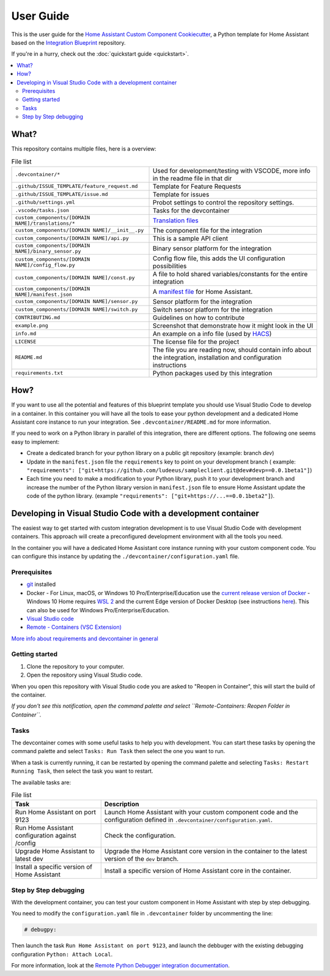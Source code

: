 User Guide
==========

This is the user guide
for the `Home Assistant Custom Component Cookiecutter`_,
a Python template for Home Assistant based on the `Integration Blueprint`_ repository.

If you're in a hurry, check out the :doc:`quickstart guide <quickstart>`.

.. contents::
    :local:
    :backlinks: none

What?
-----

This repository contains multiple files, here is a overview:

.. table:: File list
   :widths: auto

   ====================================================== ======================================================================================================================
   ``.devcontainer/*``                                    Used for development/testing with VSCODE, more info in the readme file in that dir
   ``.github/ISSUE_TEMPLATE/feature_request.md``          Template for Feature Requests
   ``.github/ISSUE_TEMPLATE/issue.md``                    Template for issues
   ``.github/settings.yml``                               Probot settings to control the repository settings.
   ``.vscode/tasks.json``                                 Tasks for the devcontainer
   ``custom_components/[DOMAIN NAME]/translations/*``     `Translation files`_
   ``custom_components/[DOMAIN NAME]/__init__.py``        The component file for the integration
   ``custom_components/[DOMAIN NAME]/api.py``             This is a sample API client
   ``custom_components/[DOMAIN NAME]/binary_sensor.py``   Binary sensor platform for the integration
   ``custom_components/[DOMAIN NAME]/config_flow.py``     Config flow file, this adds the UI configuration possibilities
   ``custom_components/[DOMAIN NAME]/const.py``           A file to hold shared variables/constants for the entire integration
   ``custom_components/[DOMAIN NAME]/manifest.json``      A `manifest file`_ for Home Assistant.
   ``custom_components/[DOMAIN NAME]/sensor.py``          Sensor platform for the integration
   ``custom_components/[DOMAIN NAME]/switch.py``          Switch sensor platform for the integration
   ``CONTRIBUTING.md``                                    Guidelines on how to contribute
   ``example.png``                                        Screenshot that demonstrate how it might look in the UI
   ``info.md``                                            An example on a info file (used by HACS_)
   ``LICENSE``                                            The license file for the project
   ``README.md``                                          The file you are reading now, should contain info about the integration, installation and configuration instructions
   ``requirements.txt``                                   Python packages used by this integration
   ====================================================== ======================================================================================================================


How?
----

If you want to use all the potential and features of this blueprint template you
should use Visual Studio Code to develop in a container. In this container you
will have all the tools to ease your python development and a dedicated Home
Assistant core instance to run your integration. See ``.devcontainer/README.md`` for more information.

If you need to work on a Python library in parallel of this integration,
there are different options.
The following one seems easy to implement:

- Create a dedicated branch for your python library on a public git repository (example: branch
  `dev`)
- Update in the ``manifest.json`` file the ``requirements`` key to point on your development branch
  ( example: ``"requirements": ["git+https://github.com/ludeeus/sampleclient.git@dev#devp==0.0.1beta1"]``)
- Each time you need to make a modification to your Python library, push it to your
  development branch and increase the number of the Python library version in ``manifest.json`` file
  to ensure Home Assistant update the code of the python library. (example ``"requirements": ["git+https://...==0.0.1beta2"]``).

Developing in Visual Studio Code with a development container
-------------------------------------------------------------

The easiest way to get started with custom integration development is to use Visual Studio Code with development containers.
This approach will create a preconfigured development environment with all the tools you need.

In the container you will have a dedicated Home Assistant core instance running with your custom component code.
You can configure this instance by updating the ``./devcontainer/configuration.yaml`` file.

Prerequisites
^^^^^^^^^^^^^
- `git`_ installed
- Docker
  - For Linux, macOS, or Windows 10 Pro/Enterprise/Education use the `current release version of Docker`_
  - Windows 10 Home requires `WSL 2 <https://docs.microsoft.com/windows/wsl/wsl2-install>`_ and the current Edge version of Docker Desktop (see instructions `here <https://docs.docker.com/docker-for-windows/wsl-tech-preview/>`_). This can also be used for Windows Pro/Enterprise/Education.
- `Visual Studio code`_
- `Remote - Containers (VSC Extension) <https://marketplace.visualstudio.com/items?itemName=ms-vscode-remote.remote-containers>`_

`More info about requirements and devcontainer in general <https://code.visualstudio.com/docs/remote/containers#_getting-started>`_


Getting started
^^^^^^^^^^^^^^^

#. Clone the repository to your computer.
#. Open the repository using Visual Studio code.

When you open this repository with Visual Studio code you are asked to "Reopen in Container",
this will start the build of the container.

*If you don't see this notification,
open the command palette and select ``Remote-Containers: Reopen Folder in Container``.*

Tasks
^^^^^

The devcontainer comes with some useful tasks to help you with development.
You can start these tasks by opening the command palette
and select ``Tasks: Run Task`` then select the one you want to run.

When a task is currently running, it can be restarted by opening the command palette
and selecting ``Tasks: Restart Running Task``, then select the task you want to restart.

The available tasks are:

.. table:: File list
   :widths: auto

   ================================================== ================================================================================
   Task                                                Description
   ================================================== ================================================================================
   Run Home Assistant on port 9123                     Launch Home Assistant with your custom component code and the configuration defined in ``.devcontainer/configuration.yaml``.
   Run Home Assistant configuration against /config    Check the configuration.
   Upgrade Home Assistant to latest dev                Upgrade the Home Assistant core version in the container to the latest version of the ``dev`` branch.
   Install a specific version of Home Assistant        Install a specific version of Home Assistant core in the container.
   ================================================== ================================================================================

Step by Step debugging
^^^^^^^^^^^^^^^^^^^^^^

With the development container,
you can test your custom component in Home Assistant with step by step debugging.

You need to modify the ``configuration.yaml`` file in ``.devcontainer`` folder
by uncommenting the line:

.. code :: yaml

   # debugpy:

Then launch the task ``Run Home Assistant on port 9123``, and launch the debbuger
with the existing debugging configuration ``Python: Attach Local``.

For more information, look at the `Remote Python Debugger integration documentation`_.



.. _current release version of Docker: https://docs.docker.com/install/
.. _git: https://git-scm.com/book/en/v2/Getting-Started-Installing-Git
.. _HACS: https://hacs.xyz/
.. _Home Assistant Custom Component Cookiecutter: https://github.com/oncleben31/cookiecutter-homeassistant-custom-component
.. _Integration Blueprint: https://github.com/custom-components/integration_blueprint
.. _manifest file: https://developers.home-assistant.io/docs/en/creating_integration_manifest.html
.. _Remote Python Debugger integration documentation: https://www.home-assistant.io/integrations/debugpy/
.. _Translation files: https://developers.home-assistant.io/docs/internationalization/custom_integration
.. _Visual Studio code: https://code.visualstudio.com/
